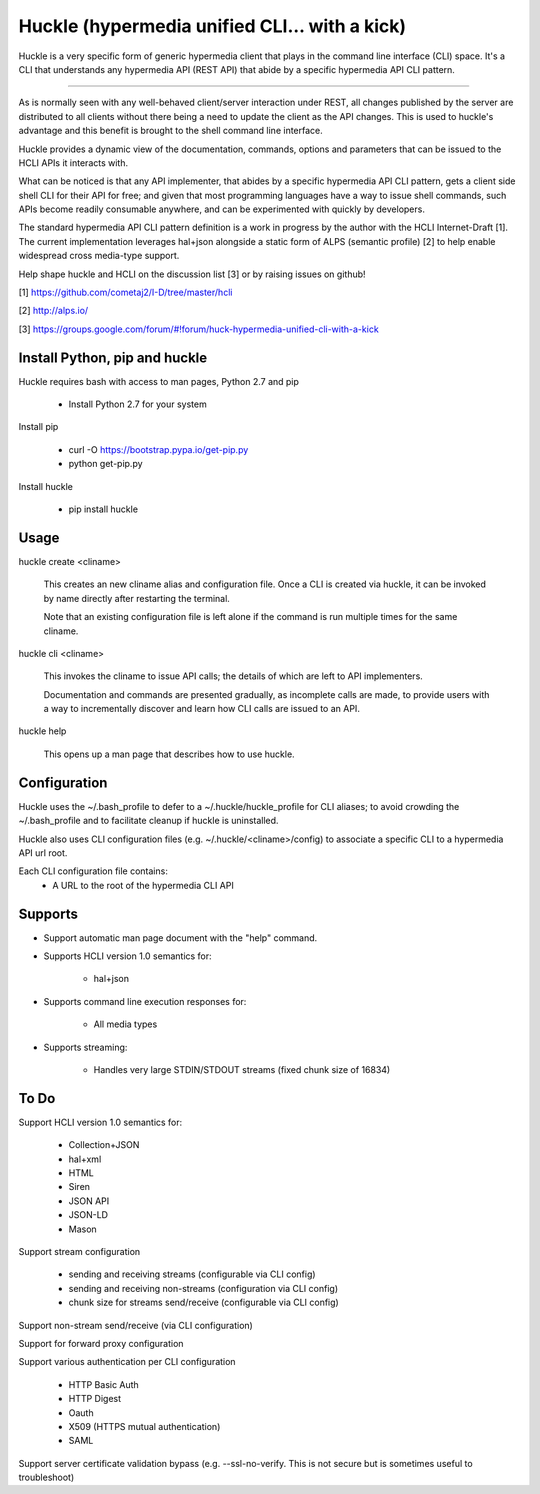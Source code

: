 Huckle (hypermedia unified CLI... with a kick)
============================================

Huckle is a very specific form of generic hypermedia client that plays in the
command line interface (CLI) space. It's a CLI that understands any hypermedia
API (REST API) that abide by a specific hypermedia API CLI pattern.

----

As is normally seen with any well-behaved client/server interaction under REST,
all changes published by the server are distributed to all clients without there
being a need to update the client as the API changes. This is used to huckle's
advantage and this benefit is brought to the shell command line interface.

Huckle provides a dynamic view of the documentation, commands, options and
parameters that can be issued to the HCLI APIs it interacts with.

What can be noticed is that any API implementer, that abides by a specific
hypermedia API CLI pattern, gets a client side shell CLI for their API for free;
and given that most programming languages have a way to issue shell commands, such
APIs become readily consumable anywhere, and can be experimented with quickly
by developers.

The standard hypermedia API CLI pattern definition is a work in progress by the
author with the HCLI Internet-Draft [1]. The current implementation leverages hal+json
alongside a static form of ALPS (semantic profile) [2] to help enable widespread cross
media-type support.

Help shape huckle and HCLI on the discussion list [3] or by raising issues on github!

[1] https://github.com/cometaj2/I-D/tree/master/hcli

[2] http://alps.io/

[3] https://groups.google.com/forum/#!forum/huck-hypermedia-unified-cli-with-a-kick

Install Python, pip and huckle
-------------------

Huckle requires bash with access to man pages, Python 2.7 and pip

  - Install Python 2.7 for your system

Install pip

  - curl -O https://bootstrap.pypa.io/get-pip.py
  - python get-pip.py

Install huckle

  - pip install huckle

Usage
-----

huckle create <cliname>

    This creates an new cliname alias and configuration file. Once a CLI is created via huckle,
    it can be invoked by name directly after restarting the terminal.
   
    Note that an existing configuration file is left alone if the command is run multiple times 
    for the same cliname.

huckle cli <cliname>

    This invokes the cliname to issue API calls; the details of which are left to API implementers.
    
    Documentation and commands are presented gradually, as incomplete calls are made, to provide
    users with a way to incrementally discover and learn how CLI calls are issued to an API.

huckle help

    This opens up a man page that describes how to use huckle.

Configuration
-------------

Huckle uses the ~/.bash_profile to defer to a ~/.huckle/huckle_profile for CLI aliases; to avoid
crowding the ~/.bash_profile and to facilitate cleanup if huckle is uninstalled.

Huckle also uses CLI configuration files (e.g. ~/.huckle/<cliname>/config) to associate a specific
CLI to a hypermedia API url root.

Each CLI configuration file contains:
    - A URL to the root of the hypermedia CLI API

Supports
--------

- Support automatic man page document with the "help" command.

- Supports HCLI version 1.0 semantics for:

    - hal+json

- Supports command line execution responses for:

    - All media types

- Supports streaming:
 
    - Handles very large STDIN/STDOUT streams (fixed chunk size of 16834)

To Do
-----
Support HCLI version 1.0 semantics for: 

    - Collection+JSON
    - hal+xml
    - HTML
    - Siren
    - JSON API
    - JSON-LD
    - Mason

Support stream configuration

    - sending and receiving streams (configurable via CLI config)
    - sending and receiving non-streams (configuration via CLI config)
    - chunk size for streams send/receive (configurable via CLI config)

Support non-stream send/receive (via CLI configuration)

Support for forward proxy configuration  

Support various authentication per CLI configuration  

    - HTTP Basic Auth  
    - HTTP Digest  
    - Oauth  
    - X509 (HTTPS mutual authentication)  
    - SAML  

Support server certificate validation bypass (e.g. --ssl-no-verify. This is not secure but is sometimes useful to troubleshoot)  
